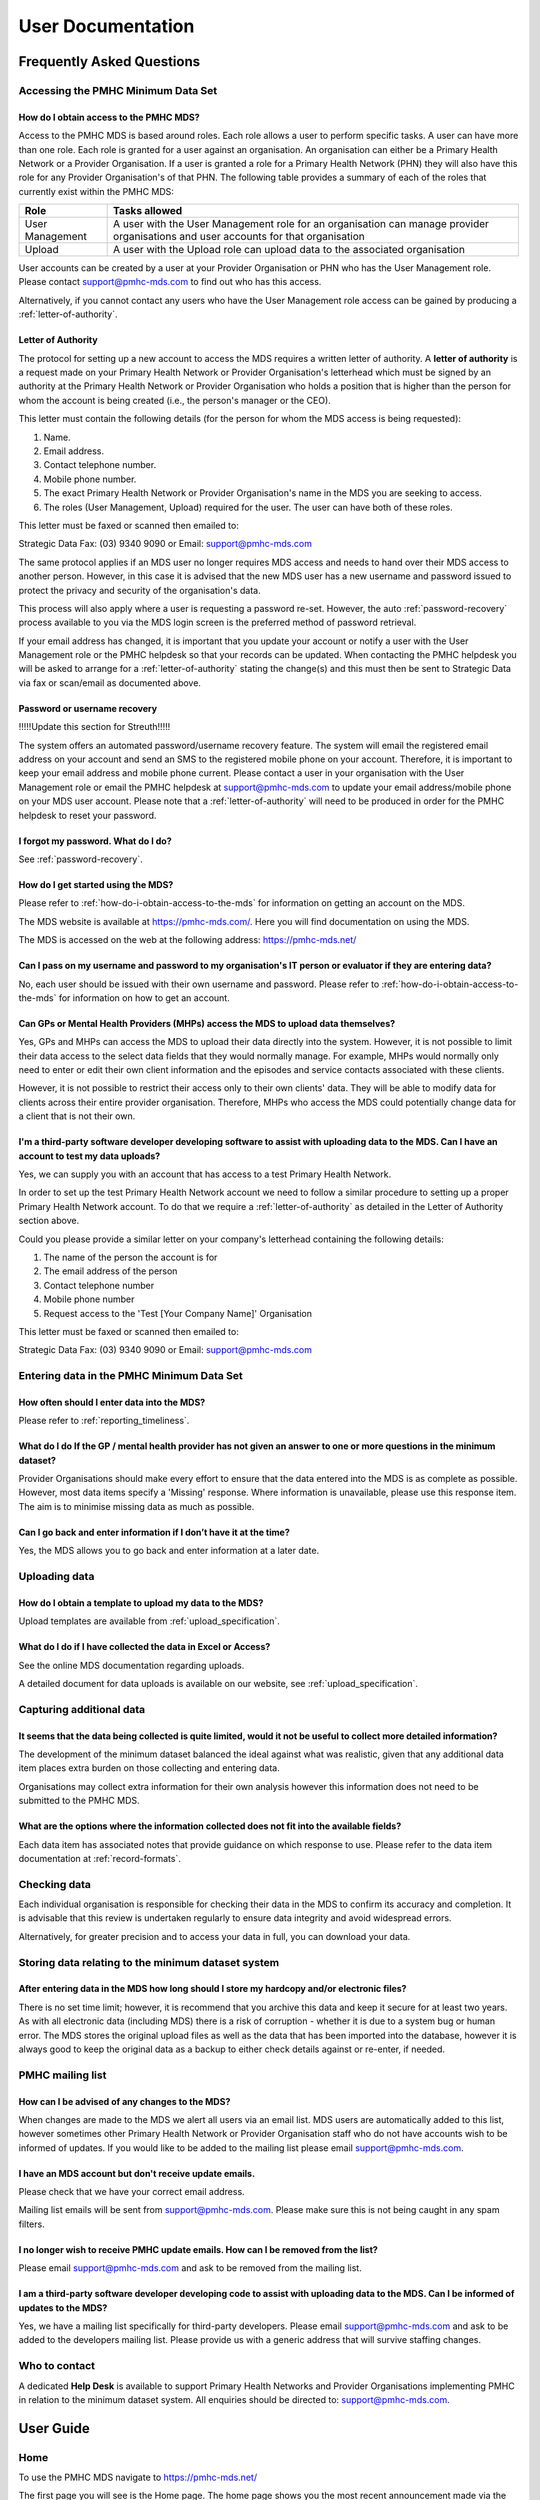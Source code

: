 User Documentation
==================

Frequently Asked Questions
--------------------------

Accessing the PMHC Minimum Data Set
^^^^^^^^^^^^^^^^^^^^^^^^^^^^^^^^^^^

.. _how-do-i-obtain-access-to-the-mds:

How do I obtain access to the PMHC MDS?
~~~~~~~~~~~~~~~~~~~~~~~~~~~~~~~~~~~~~~~

Access to the PMHC MDS is based around roles. Each role allows a user to perform
specific tasks. A user can have more than one role. Each role is granted for a
user against an organisation. An organisation can either be a Primary Health
Network or a Provider Organisation. If a user is granted a role for a
Primary Health Network (PHN) they will also have this role for any Provider
Organisation's of that PHN. The following table provides a summary of each of
the roles that currently exist within the PMHC MDS:

+--------------------+------------------------------------------------------------------------------------------------------------------------------------+
| **Role**           | **Tasks allowed**                                                                                                                  |
+====================+====================================================================================================================================+
| User Management    | A user with the User Management role for an organisation can manage provider organisations and user accounts for that organisation |
+--------------------+------------------------------------------------------------------------------------------------------------------------------------+
| Upload             | A user with the Upload role can upload data to the associated organisation                                                         |
+--------------------+------------------------------------------------------------------------------------------------------------------------------------+

User accounts can be created by a user at your Provider Organisation or PHN who
has the User Management role. Please contact support@pmhc-mds.com to find out
who has this access.

Alternatively, if you cannot contact any users who have the User Management role
access can be gained by producing a :ref:`letter-of-authority`.

.. _letter-of-authority:

Letter of Authority
~~~~~~~~~~~~~~~~~~~

The protocol for setting up a new account to access the MDS requires a written
letter of authority. A **letter of authority** is a request made on your
Primary Health Network or Provider Organisation's letterhead which must be
signed by an authority at the Primary Health Network or Provider Organisation
who holds a position that is higher than the person for whom the account is
being created (i.e., the person's manager or the CEO).

This letter must contain the following details (for the person for whom
the MDS access is being requested):

#. Name.
#. Email address.
#. Contact telephone number.
#. Mobile phone number.
#. The exact Primary Health Network or Provider Organisation's name in the MDS
   you are seeking to access.
#. The roles (User Management, Upload) required for the user. The user can have
   both of these roles.

This letter must be faxed or scanned then emailed to:

Strategic Data Fax: (03) 9340 9090 or Email: support@pmhc-mds.com

The same protocol applies if an MDS user no longer requires MDS access and
needs to hand over their MDS access to another person. However, in this case
it is advised that the new MDS user has a new username and password issued to
protect the privacy and security of the organisation's data.

This process will also apply where a user is requesting a password re-set.
However, the auto :ref:`password-recovery` process available to you via the
MDS login screen is the preferred method of password retrieval.

If your email address has changed, it is important that you update your account
or notify a user with the User Management role or the PMHC helpdesk so that your
records can be updated. When contacting the PMHC helpdesk you will be asked to
arrange for a :ref:`letter-of-authority` stating the change(s) and this must then be
sent to Strategic Data via fax or scan/email as documented above.

.. _password-recovery:

Password or username recovery
~~~~~~~~~~~~~~~~~~~~~~~~~~~~~

!!!!!Update this section for Streuth!!!!!

The system offers an automated password/username recovery feature. The system
will email the registered email address on your account and send an SMS to
the registered mobile phone on your account. Therefore, it is important to
keep your email address and mobile phone current. Please contact a user in
your organisation with the User Management role or email the PMHC helpdesk at
support@pmhc-mds.com to update your email address/mobile phone on your MDS user
account. Please note that a :ref:`letter-of-authority` will need to be produced in
order for the PMHC helpdesk to reset your password.

I forgot my password. What do I do?
~~~~~~~~~~~~~~~~~~~~~~~~~~~~~~~~~~~

See :ref:`password-recovery`.

How do I get started using the MDS?
~~~~~~~~~~~~~~~~~~~~~~~~~~~~~~~~~~~

Please refer to :ref:`how-do-i-obtain-access-to-the-mds` for information on
getting an account on the MDS.

The MDS website is available at https://pmhc-mds.com/. Here you will find
documentation on using the MDS.

The MDS is accessed on the web at the following address: https://pmhc-mds.net/

Can I pass on my username and password to my organisation's IT person or evaluator if they are entering data?
~~~~~~~~~~~~~~~~~~~~~~~~~~~~~~~~~~~~~~~~~~~~~~~~~~~~~~~~~~~~~~~~~~~~~~~~~~~~~~~~~~~~~~~~~~~~~~~~~~~~~~~~~~~~~

No, each user should be issued with their own username and password. Please
refer to :ref:`how-do-i-obtain-access-to-the-mds` for information on how to
get an account.

Can GPs or Mental Health Providers (MHPs) access the MDS to upload data themselves?
~~~~~~~~~~~~~~~~~~~~~~~~~~~~~~~~~~~~~~~~~~~~~~~~~~~~~~~~~~~~~~~~~~~~~~~~~~~~~~~~~~~

Yes, GPs and MHPs can access the MDS to upload their data directly into the
system. However, it is not possible to limit their data access to the
select data fields that they would normally manage. For example, MHPs would
normally only need to enter or edit their own client information and the episodes
and service contacts associated with these clients.

However, it is not possible to restrict their access only to their own clients'
data. They will be able to modify data for clients across their entire provider
organisation. Therefore, MHPs who access the MDS could potentially change data
for a client that is not their own.

I'm a third-party software developer developing software to assist with uploading data to the MDS. Can I have an account to test my data uploads?
~~~~~~~~~~~~~~~~~~~~~~~~~~~~~~~~~~~~~~~~~~~~~~~~~~~~~~~~~~~~~~~~~~~~~~~~~~~~~~~~~~~~~~~~~~~~~~~~~~~~~~~~~~~~~~~~~~~~~~~~~~~~~~~~~~~~~~~~~~~~~~~~~

Yes, we can supply you with an account that has access to a test Primary Health
Network.

In order to set up the test Primary Health Network account we need to follow a
similar procedure to setting up a proper Primary Health Network account. To do
that we require a :ref:`letter-of-authority` as detailed in the Letter of
Authority section above.

Could you please provide a similar letter on your company's letterhead
containing the following details:

#. The name of the person the account is for
#. The email address of the person
#. Contact telephone number
#. Mobile phone number
#. Request access to the 'Test [Your Company Name]' Organisation

This letter must be faxed or scanned then emailed to:

Strategic Data Fax: (03) 9340 9090 or Email: support@pmhc-mds.com

Entering data in the PMHC Minimum Data Set
^^^^^^^^^^^^^^^^^^^^^^^^^^^^^^^^^^^^^^^^^^

How often should I enter data into the MDS?
~~~~~~~~~~~~~~~~~~~~~~~~~~~~~~~~~~~~~~~~~~~

Please refer to :ref:`reporting_timeliness`.

What do I do If the GP / mental health provider has not given an answer to one or more questions in the minimum dataset?
~~~~~~~~~~~~~~~~~~~~~~~~~~~~~~~~~~~~~~~~~~~~~~~~~~~~~~~~~~~~~~~~~~~~~~~~~~~~~~~~~~~~~~~~~~~~~~~~~~~~~~~~~~~~~~~~~~~~~~~~

Provider Organisations should make every effort to ensure that the data entered
into the MDS is as complete as possible. However, most data items specify
a 'Missing' response. Where information is unavailable, please use this
response item. The aim is to minimise missing data as much as possible.

Can I go back and enter information if I don’t have it at the time?
~~~~~~~~~~~~~~~~~~~~~~~~~~~~~~~~~~~~~~~~~~~~~~~~~~~~~~~~~~~~~~~~~~~

Yes, the MDS allows you to go back and enter information at a later date.

Uploading data
^^^^^^^^^^^^^^

How do I obtain a template to upload my data to the MDS?
~~~~~~~~~~~~~~~~~~~~~~~~~~~~~~~~~~~~~~~~~~~~~~~~~~~~~~~~

Upload templates are available from :ref:`upload_specification`.

What do I do if I have collected the data in Excel or Access?
~~~~~~~~~~~~~~~~~~~~~~~~~~~~~~~~~~~~~~~~~~~~~~~~~~~~~~~~~~~~~

See the online MDS documentation regarding uploads.

A detailed document for data uploads is available on our website, see
:ref:`upload_specification`.

Capturing additional data
^^^^^^^^^^^^^^^^^^^^^^^^^

It seems that the data being collected is quite limited, would it not be useful to collect more detailed information?
~~~~~~~~~~~~~~~~~~~~~~~~~~~~~~~~~~~~~~~~~~~~~~~~~~~~~~~~~~~~~~~~~~~~~~~~~~~~~~~~~~~~~~~~~~~~~~~~~~~~~~~~~~~~~~~~~~~~~

The development of the minimum dataset balanced the ideal against what was
realistic, given that any additional data item places extra burden on those
collecting and entering data.

Organisations may collect extra information for their own analysis however this
information does not need to be submitted to the PMHC MDS.

What are the options where the information collected does not fit into the available fields?
~~~~~~~~~~~~~~~~~~~~~~~~~~~~~~~~~~~~~~~~~~~~~~~~~~~~~~~~~~~~~~~~~~~~~~~~~~~~~~~~~~~~~~~~~~~~

Each data item has associated notes that provide guidance on which response to
use. Please refer to the data item documentation at :ref:`record-formats`.

Checking data
^^^^^^^^^^^^^

Each individual organisation is responsible for checking their data in the
MDS to confirm its accuracy and completion. It is advisable that this review
is undertaken regularly to ensure data integrity and avoid widespread errors.

Alternatively, for greater precision and to access your data in full, you can
download your data.

Storing data relating to the minimum dataset system
^^^^^^^^^^^^^^^^^^^^^^^^^^^^^^^^^^^^^^^^^^^^^^^^^^^

After entering data in the MDS how long should I store my hardcopy and/or electronic files?
~~~~~~~~~~~~~~~~~~~~~~~~~~~~~~~~~~~~~~~~~~~~~~~~~~~~~~~~~~~~~~~~~~~~~~~~~~~~~~~~~~~~~~~~~~~

There is no set time limit; however, it is recommend that you archive this data
and keep it secure for at least two years. As with all electronic data
(including MDS) there is a risk of corruption - whether it is due to a system
bug or human error. The MDS stores the original upload files as well as the
data that has been imported into the database, however it is always
good to keep the original data as a backup to either check details against or
re-enter, if needed.

.. _mailing_list:

PMHC mailing list
^^^^^^^^^^^^^^^^^

How can I be advised of any changes to the MDS?
~~~~~~~~~~~~~~~~~~~~~~~~~~~~~~~~~~~~~~~~~~~~~~~

When changes are made to the MDS we alert all users via an email list. MDS
users are automatically added to this list, however sometimes other Primary
Health Network or Provider Organisation staff who do not have accounts wish to
be informed of updates. If you would like to be added to the mailing list
please email support@pmhc-mds.com.

I have an MDS account but don't receive update emails.
~~~~~~~~~~~~~~~~~~~~~~~~~~~~~~~~~~~~~~~~~~~~~~~~~~~~~~

Please check that we have your correct email address.

Mailing list emails will be sent from support@pmhc-mds.com. Please make sure
this is not being caught in any spam filters.

I no longer wish to receive PMHC update emails. How can I be removed from the list?
~~~~~~~~~~~~~~~~~~~~~~~~~~~~~~~~~~~~~~~~~~~~~~~~~~~~~~~~~~~~~~~~~~~~~~~~~~~~~~~~~~~

Please email support@pmhc-mds.com and ask to be removed from the mailing list.

I am a third-party software developer developing code to assist with uploading data to the MDS. Can I be informed of updates to the MDS?
~~~~~~~~~~~~~~~~~~~~~~~~~~~~~~~~~~~~~~~~~~~~~~~~~~~~~~~~~~~~~~~~~~~~~~~~~~~~~~~~~~~~~~~~~~~~~~~~~~~~~~~~~~~~~~~~~~~~~~~~~~~~~~~~~~~~~~~~

Yes, we have a mailing list specifically for third-party developers. Please
email support@pmhc-mds.com and ask to be added to the developers mailing list.
Please provide us with a generic address that will survive staffing changes.

Who to contact
^^^^^^^^^^^^^^

A dedicated **Help Desk** is available to support Primary Health Networks and
Provider Organisations implementing PMHC in relation to the minimum dataset
system. All enquiries should be directed to: support@pmhc-mds.com.

User Guide
----------

Home
^^^^

To use the PMHC MDS navigate to https://pmhc-mds.net/

The first page you will see is the Home page. The home page shows you the
most recent announcement made via the :ref:`mailing_list`.

.. _logging_in:

Logging In
~~~~~~~~~~

After navigating to https://pmhc-mds.net/ click the 'Sign in' button to login.

You will be presented with a login form. Enter your username and password and
click 'Sign in'.

!!!!!*Please note - the PMHC MDS will automatically log out users after 15
minutes of inactivity.  You will see a pop up box that will provide a count
down feature prior to automatically logging out the idle user.*!!!!! !!!!!

!!!!!If you have forgotten your password click 'Forgot Password'. You will be
prompted to enter your primary email address or user name recorded for the PMHC
MDS.  Click 'Submit'. An email with further instructions will be sent to the
users email address the PMHC MDS has on file.!!!!!

!!!!!Click 'Help' if you require further information/assistance!!!!!

What you see once you login will depend upon what roles you have been assigned.
The table below lists the tabs that will be shown for each role:

+-----------------+---------------+
| Role            | Tab           |
+=================+===============+
| User Management | Organisations |
|                 +---------------+
|                 | Users         |
+-----------------+---------------+
| Upload          | Upload        |
+-----------------+---------------+
| All users       | SLK           |
+-----------------+---------------+

Logging Out
~~~~~~~~~~~

Once logged in, the 'Logout' button is available in the top right-hand menu bar.
We highly encourage users to logout once they have completed their tasks.

Organisations
^^^^^^^^^^^^^

You will only be able to see the Organisations tab if you have been assigned
the 'User Management' role.

After navigating to the organisation tab, you will be presented with a list of
the organisations for which you have been assigned the User Management role.

If you believe you should have access to an organisation and it doesn't appear
in your list please contact someone in that provider organisation or the
provider organisation's PHN who has the 'User Management' role.

If you are unsure who has the 'User Management' role please email the PMHC
helpdesk at support@pmhc-mds.com

Searching for an Organisation
~~~~~~~~~~~~~~~~~~~~~~~~~~~~~

You can sort and filter the listed organisations through the organisation tab.

Sort the listed organisations by simply clicking on a column header. Alternately
you can click on the arrow beside a column header for more sort options, as follows:

- Sort Ascending
- Sort Descending
- Remove Sort
- Hide Column

To filter the listed organisations, click the grey 'Filters' button and start
typing in a edit box now displayed under the column headers.  To remove the
filter, click the grey cross within the edit box beside any entered text.

.. _view_organisation:

Viewing an Organisation
~~~~~~~~~~~~~~~~~~~~~~~

You can view an organisation's details through the organisation tab, by
following these steps:

#. Navigate to the Organisations tab.
#. Click on the organisation name in blue text displayed within the table list.

The organisations details will be displayed, including a table listing the users
that belong to this organisation.

.. _edit_organisation:

Editing an Organisation
~~~~~~~~~~~~~~~~~~~~~~~

You can edit an organisation's details through the organisation tab, by
following these steps:

#. Navigate to the Organisation tab.
#. Click on the organisation name in blue text displayed within the table list.
#. Click the blue 'Edit' button.
#. Update the organisations details. Mandatory fields are marked with an *
#. Click the blue 'Save' button.

.. _add_organisation:

Adding an Organisation
~~~~~~~~~~~~~~~~~~~~~~

The PHNs Primary Contact user will initially need to create each of these
provider organisations.

You can add an organisation through the organisation tab by following these steps:

#. Navigate to the Organisations tab.
#. Click the blue 'Add' button.
#. Complete all the mandatory fields marked with an * in the 'Add New
   Organisation' form. You may assign a Parent Organisation and Primary Contact.
#. Click the blue 'Save' button.

You will receive confirmation that the organisation has
been saved, and it will now be displaying in your organisations list.

.. _delete_organisation:

Deleting an Organisation
~~~~~~~~~~~~~~~~~~~~~~~~~~

You cannot delete an Organisation. If you believe an organisation should be
deleted please email support@pmhc-mds.com.

.. _inactive_organisation:

Inactive Organisation
~~~~~~~~~~~~~~~~~~~~~

You can make an organisation inactive by editing the 'Status' of an organisation
from active to inactive. See :ref:`edit_organisation`)

*Please note: Inactive organisations will still be displayed in your organisations list.*

Viewing Organisational Users
~~~~~~~~~~~~~~~~~~~~~~~~~~~~

You can view users assigned to an organisation through the organisation tab,
by following these steps:

#. Navigate to the Organisations tab.
#. Click on the organisation name in blue displayed within the table list.
#. Under the organisational details, you can view a table list of the
   organisation's users. You can filter the users within this table list,
   click the grey 'Filters' button and start typing in an edit box now
   displayed under the column headers. To remove the filter, click the grey
   cross within the edit box beside any entered text.

Assigning Extra Roles to an Organisational User
~~~~~~~~~~~~~~~~~~~~~~~~~~~~~~~~~~~~~~~~~~~~~~~~

You can assign extra roles to an existing organisational user by following
these steps:

#. Navigate to the Organisation's tab.
#. Click on the organisation name in blue displayed within the table list.
#. Click the blue 'Add' button under the Users assigned to the organisation.
#. Enter the users email address.
#. Select the name from the drop down list
#. Check to ensure you have selected the correct user by reviewing the users
   details now displayed.
#. Select a role.
#. Click the blue 'Save' button

!!!!!You will receive confirmation that the user has been saved to the
organisations and they will now be displaying in the Users assigned to
the organisation list.!!!!!

Users
^^^^^

!!!!!Revise this entire section!!!!!

After navigating to the user tab, you will be presented with a list of the
users that are assigned to the organisations for which you have the
'User Management' role.

If you don’t have access to the Users tab and you believe you should, please
contact someone in your provider organisation or provider organisation's PHN
who has the 'User Management' role.

If you are unsure who has the 'User Management' role please email the
PMHC helpdesk at support@pmhc-mds.com

Finding a user
~~~~~~~~~~~~~~

You can sort and filter the listed users through the Users tab.

Sort the listed users by simply clicking on the column header.

To filter the listed users, click the grey 'Filters' button and start typing
in an edit box now displayed under the column headers.  To remove the filter,
click the grey cross within the edit box beside any entered text.

Viewing a User's details
~~~~~~~~~~~~~~~~~~~~~~~~

You can view a user's details through the user tab, by following these steps:

#. Navigate to the Users tab.
#. Click on the user's name in blue displayed within the table list.

A page will display showing the user's details and the roles they have at
particular organisations.

Adding a user
~~~~~~~~~~~~~

Note: PHNs can devolve user management authority to one or more users in a
provider organisation so that the provider organisation can manage their own
logins, or a PHN can choose to keep user management authority at the level of
the PHN requiring each provider organisation to contact the PHN when they need
a new user added.

The first step to adding a new user is to invite the potential user to the
PMHC MDS.  You can invite a new user through the user tab, by following these steps:

#. Navigate to the Users tab.
#. Click the blue 'Invite New User' button
#. Complete all the mandatory fields marked with an * in the 'Invite User' form.
#. Click the blue 'Invite' button

!!!!!Revise this!!!!! You will receive confirmation that the user has been
saved, and they will now be displaying in your users list.

!!!!!What happens next?!!!!!

Upload
^^^^^^

!!!!!Revise this entire section!!!!!

After navigating to the upload tab, you will be presented with a list of the
file types accepted.

If you don’t have access to the Upload tab and you believe you should, please
contact someone in your provider organisation or provider organisation's PHN
who has the 'User Management' role.

If you are unsure who has the 'User Management' role please email the
PMHC helpdesk at support@pmhc-mds.com

Uploading a file
~~~~~~~~~~~~~~~~

After navigating to the Upload tab, you will be able to upload
data files to organisations for which you have the 'Upload' role.

You can upload data files through the upload tab, by following these steps:

#. Navigate to the 'Upload' tab.
#. If you are allowed to upload to more than one organisation you will be
   asked to enter an organisation name.
#. Select the name from the drop down list.
#. Check to ensure you have selected the correct organisation by reviewing
   the organisations details now displayed.
#. Click the blue 'Select File' button.
#. Navigate to where the upload file is saved on your system. Select the file
   and click the grey 'Open' button.
#. Check to ensure you have selected the correct file by reviewing the file
   name now displayed below the Select File.
#. Click the green 'Upload' button.

!!!!!You will receive confirmation that your file has been accepted. The file will
now be validated and you will shortly receive an email informing you if
your file was successfully uploaded to the PMHC MDS, or informing you of
any errors that occurred.!!!!!

!!!!!Error messages can be view at !!!!!insert errors link!!!!!

SLK
^^^

After navigating to the SLK tab, you will be able to generate client 'SLKs'
and 'Generated Hash' keys.

Statistical Linkage Key Generator
~~~~~~~~~~~~~~~~~~~~~~~~~~~~~~~~~

You can use the Statistical Linkage Key (SLK) Generator through the SLK tab,
by following these steps:

#. Complete all the client's details in the mandatory fields marked with an *
   in the 'SLK Key' form.
#. Click the blue 'Generate Key' button.

!!!!!The clients 'SLK Key' and 'Generated Hash' key will now be displayed

You can use the generated client 'SLK Key' and 'Generated Hash' keys now
displayed, by following these steps:
#. Click 'Copy to clipboard' next to either of these items.
#. Paste this information into your data file.

*Please note: you can only copy one key at a time to the clipboard.*
